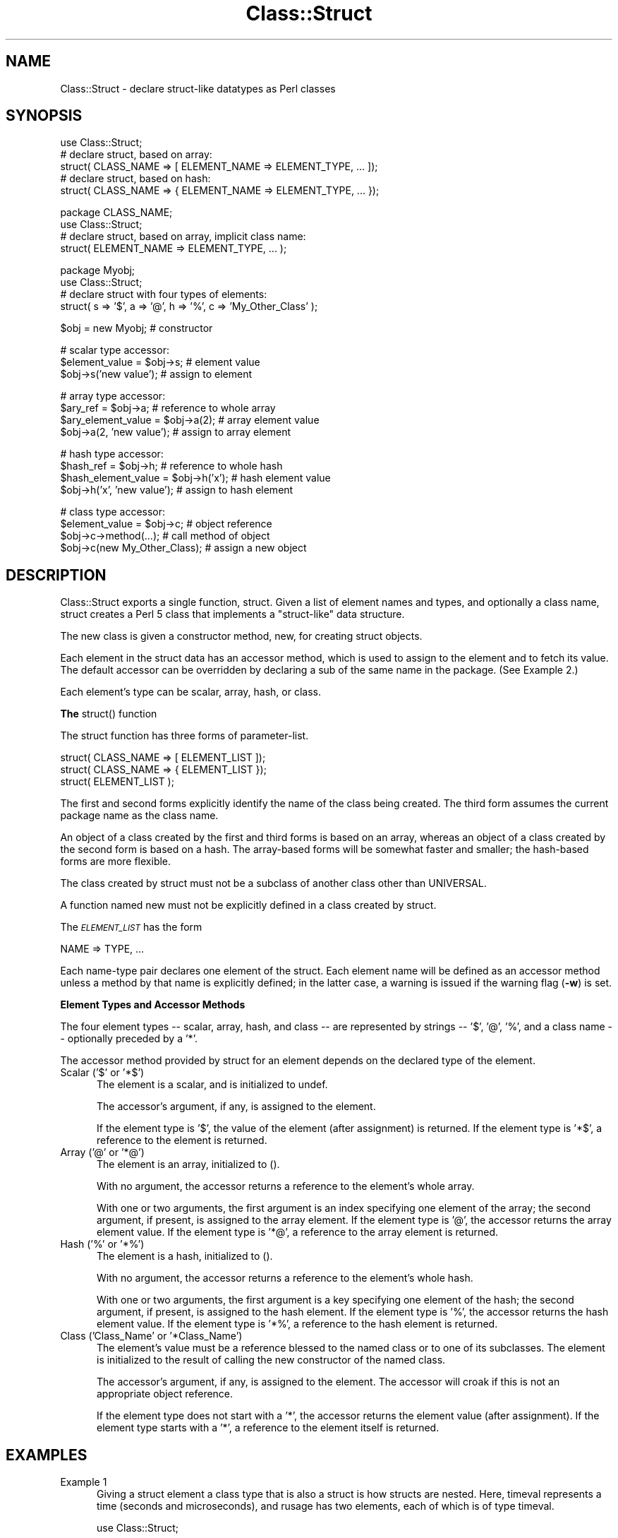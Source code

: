 .rn '' }`
''' $RCSfile$$Revision$$Date$
'''
''' $Log$
'''
.de Sh
.br
.if t .Sp
.ne 5
.PP
\fB\\$1\fR
.PP
..
.de Sp
.if t .sp .5v
.if n .sp
..
.de Ip
.br
.ie \\n(.$>=3 .ne \\$3
.el .ne 3
.IP "\\$1" \\$2
..
.de Vb
.ft CW
.nf
.ne \\$1
..
.de Ve
.ft R

.fi
..
'''
'''
'''     Set up \*(-- to give an unbreakable dash;
'''     string Tr holds user defined translation string.
'''     Bell System Logo is used as a dummy character.
'''
.tr \(*W-|\(bv\*(Tr
.ie n \{\
.ds -- \(*W-
.ds PI pi
.if (\n(.H=4u)&(1m=24u) .ds -- \(*W\h'-12u'\(*W\h'-12u'-\" diablo 10 pitch
.if (\n(.H=4u)&(1m=20u) .ds -- \(*W\h'-12u'\(*W\h'-8u'-\" diablo 12 pitch
.ds L" ""
.ds R" ""
'''   \*(M", \*(S", \*(N" and \*(T" are the equivalent of
'''   \*(L" and \*(R", except that they are used on ".xx" lines,
'''   such as .IP and .SH, which do another additional levels of
'''   double-quote interpretation
.ds M" """
.ds S" """
.ds N" """""
.ds T" """""
.ds L' '
.ds R' '
.ds M' '
.ds S' '
.ds N' '
.ds T' '
'br\}
.el\{\
.ds -- \(em\|
.tr \*(Tr
.ds L" ``
.ds R" ''
.ds M" ``
.ds S" ''
.ds N" ``
.ds T" ''
.ds L' `
.ds R' '
.ds M' `
.ds S' '
.ds N' `
.ds T' '
.ds PI \(*p
'br\}
.\"	If the F register is turned on, we'll generate
.\"	index entries out stderr for the following things:
.\"		TH	Title 
.\"		SH	Header
.\"		Sh	Subsection 
.\"		Ip	Item
.\"		X<>	Xref  (embedded
.\"	Of course, you have to process the output yourself
.\"	in some meaninful fashion.
.if \nF \{
.de IX
.tm Index:\\$1\t\\n%\t"\\$2"
..
.nr % 0
.rr F
.\}
.TH Class::Struct 3 "perl 5.004, patch 55" "25/Nov/97" "Perl Programmers Reference Guide"
.UC
.if n .hy 0
.if n .na
.ds C+ C\v'-.1v'\h'-1p'\s-2+\h'-1p'+\s0\v'.1v'\h'-1p'
.de CQ          \" put $1 in typewriter font
.ft CW
'if n "\c
'if t \\&\\$1\c
'if n \\&\\$1\c
'if n \&"
\\&\\$2 \\$3 \\$4 \\$5 \\$6 \\$7
'.ft R
..
.\" @(#)ms.acc 1.5 88/02/08 SMI; from UCB 4.2
.	\" AM - accent mark definitions
.bd B 3
.	\" fudge factors for nroff and troff
.if n \{\
.	ds #H 0
.	ds #V .8m
.	ds #F .3m
.	ds #[ \f1
.	ds #] \fP
.\}
.if t \{\
.	ds #H ((1u-(\\\\n(.fu%2u))*.13m)
.	ds #V .6m
.	ds #F 0
.	ds #[ \&
.	ds #] \&
.\}
.	\" simple accents for nroff and troff
.if n \{\
.	ds ' \&
.	ds ` \&
.	ds ^ \&
.	ds , \&
.	ds ~ ~
.	ds ? ?
.	ds ! !
.	ds /
.	ds q
.\}
.if t \{\
.	ds ' \\k:\h'-(\\n(.wu*8/10-\*(#H)'\'\h"|\\n:u"
.	ds ` \\k:\h'-(\\n(.wu*8/10-\*(#H)'\`\h'|\\n:u'
.	ds ^ \\k:\h'-(\\n(.wu*10/11-\*(#H)'^\h'|\\n:u'
.	ds , \\k:\h'-(\\n(.wu*8/10)',\h'|\\n:u'
.	ds ~ \\k:\h'-(\\n(.wu-\*(#H-.1m)'~\h'|\\n:u'
.	ds ? \s-2c\h'-\w'c'u*7/10'\u\h'\*(#H'\zi\d\s+2\h'\w'c'u*8/10'
.	ds ! \s-2\(or\s+2\h'-\w'\(or'u'\v'-.8m'.\v'.8m'
.	ds / \\k:\h'-(\\n(.wu*8/10-\*(#H)'\z\(sl\h'|\\n:u'
.	ds q o\h'-\w'o'u*8/10'\s-4\v'.4m'\z\(*i\v'-.4m'\s+4\h'\w'o'u*8/10'
.\}
.	\" troff and (daisy-wheel) nroff accents
.ds : \\k:\h'-(\\n(.wu*8/10-\*(#H+.1m+\*(#F)'\v'-\*(#V'\z.\h'.2m+\*(#F'.\h'|\\n:u'\v'\*(#V'
.ds 8 \h'\*(#H'\(*b\h'-\*(#H'
.ds v \\k:\h'-(\\n(.wu*9/10-\*(#H)'\v'-\*(#V'\*(#[\s-4v\s0\v'\*(#V'\h'|\\n:u'\*(#]
.ds _ \\k:\h'-(\\n(.wu*9/10-\*(#H+(\*(#F*2/3))'\v'-.4m'\z\(hy\v'.4m'\h'|\\n:u'
.ds . \\k:\h'-(\\n(.wu*8/10)'\v'\*(#V*4/10'\z.\v'-\*(#V*4/10'\h'|\\n:u'
.ds 3 \*(#[\v'.2m'\s-2\&3\s0\v'-.2m'\*(#]
.ds o \\k:\h'-(\\n(.wu+\w'\(de'u-\*(#H)/2u'\v'-.3n'\*(#[\z\(de\v'.3n'\h'|\\n:u'\*(#]
.ds d- \h'\*(#H'\(pd\h'-\w'~'u'\v'-.25m'\f2\(hy\fP\v'.25m'\h'-\*(#H'
.ds D- D\\k:\h'-\w'D'u'\v'-.11m'\z\(hy\v'.11m'\h'|\\n:u'
.ds th \*(#[\v'.3m'\s+1I\s-1\v'-.3m'\h'-(\w'I'u*2/3)'\s-1o\s+1\*(#]
.ds Th \*(#[\s+2I\s-2\h'-\w'I'u*3/5'\v'-.3m'o\v'.3m'\*(#]
.ds ae a\h'-(\w'a'u*4/10)'e
.ds Ae A\h'-(\w'A'u*4/10)'E
.ds oe o\h'-(\w'o'u*4/10)'e
.ds Oe O\h'-(\w'O'u*4/10)'E
.	\" corrections for vroff
.if v .ds ~ \\k:\h'-(\\n(.wu*9/10-\*(#H)'\s-2\u~\d\s+2\h'|\\n:u'
.if v .ds ^ \\k:\h'-(\\n(.wu*10/11-\*(#H)'\v'-.4m'^\v'.4m'\h'|\\n:u'
.	\" for low resolution devices (crt and lpr)
.if \n(.H>23 .if \n(.V>19 \
\{\
.	ds : e
.	ds 8 ss
.	ds v \h'-1'\o'\(aa\(ga'
.	ds _ \h'-1'^
.	ds . \h'-1'.
.	ds 3 3
.	ds o a
.	ds d- d\h'-1'\(ga
.	ds D- D\h'-1'\(hy
.	ds th \o'bp'
.	ds Th \o'LP'
.	ds ae ae
.	ds Ae AE
.	ds oe oe
.	ds Oe OE
.\}
.rm #[ #] #H #V #F C
.SH "NAME"
Class::Struct \- declare struct-like datatypes as Perl classes
.SH "SYNOPSIS"
.PP
.Vb 5
\&    use Class::Struct;
\&            # declare struct, based on array:
\&    struct( CLASS_NAME => [ ELEMENT_NAME => ELEMENT_TYPE, ... ]);
\&            # declare struct, based on hash:
\&    struct( CLASS_NAME => { ELEMENT_NAME => ELEMENT_TYPE, ... });
.Ve
.Vb 4
\&    package CLASS_NAME;
\&    use Class::Struct;
\&            # declare struct, based on array, implicit class name:
\&    struct( ELEMENT_NAME => ELEMENT_TYPE, ... );
.Ve
.Vb 4
\&    package Myobj;
\&    use Class::Struct;
\&            # declare struct with four types of elements:
\&    struct( s => '$', a => '@', h => '%', c => 'My_Other_Class' );
.Ve
.Vb 1
\&    $obj = new Myobj;               # constructor
.Ve
.Vb 3
\&                                    # scalar type accessor:
\&    $element_value = $obj->s;           # element value
\&    $obj->s('new value');               # assign to element
.Ve
.Vb 4
\&                                    # array type accessor:
\&    $ary_ref = $obj->a;                 # reference to whole array
\&    $ary_element_value = $obj->a(2);    # array element value
\&    $obj->a(2, 'new value');            # assign to array element
.Ve
.Vb 4
\&                                    # hash type accessor:
\&    $hash_ref = $obj->h;                # reference to whole hash
\&    $hash_element_value = $obj->h('x'); # hash element value
\&    $obj->h('x', 'new value');        # assign to hash element
.Ve
.Vb 4
\&                                    # class type accessor:
\&    $element_value = $obj->c;           # object reference
\&    $obj->c->method(...);               # call method of object
\&    $obj->c(new My_Other_Class);        # assign a new object
.Ve
.SH "DESCRIPTION"
\f(CWClass::Struct\fR exports a single function, \f(CWstruct\fR.
Given a list of element names and types, and optionally
a class name, \f(CWstruct\fR creates a Perl 5 class that implements
a \*(L"struct-like\*(R" data structure.
.PP
The new class is given a constructor method, \f(CWnew\fR, for creating
struct objects.
.PP
Each element in the struct data has an accessor method, which is
used to assign to the element and to fetch its value.  The
default accessor can be overridden by declaring a \f(CWsub\fR of the
same name in the package.  (See Example 2.)
.PP
Each element's type can be scalar, array, hash, or class.
.Sh "The \f(CWstruct()\fR function"
The \f(CWstruct\fR function has three forms of parameter-list.
.PP
.Vb 3
\&    struct( CLASS_NAME => [ ELEMENT_LIST ]);
\&    struct( CLASS_NAME => { ELEMENT_LIST });
\&    struct( ELEMENT_LIST );
.Ve
The first and second forms explicitly identify the name of the
class being created.  The third form assumes the current package
name as the class name.
.PP
An object of a class created by the first and third forms is
based on an array, whereas an object of a class created by the
second form is based on a hash. The array-based forms will be
somewhat faster and smaller; the hash-based forms are more
flexible.
.PP
The class created by \f(CWstruct\fR must not be a subclass of another
class other than \f(CWUNIVERSAL\fR.
.PP
A function named \f(CWnew\fR must not be explicitly defined in a class
created by \f(CWstruct\fR.
.PP
The \fI\s-1ELEMENT_LIST\s0\fR has the form
.PP
.Vb 1
\&    NAME => TYPE, ...
.Ve
Each name-type pair declares one element of the struct. Each
element name will be defined as an accessor method unless a
method by that name is explicitly defined; in the latter case, a
warning is issued if the warning flag (\fB\-w\fR) is set.
.Sh "Element Types and Accessor Methods"
The four element types -- scalar, array, hash, and class -- are
represented by strings -- \f(CW'$'\fR, \f(CW'@'\fR, \f(CW'%'\fR, and a class name --
optionally preceded by a \f(CW'*'\fR.
.PP
The accessor method provided by \f(CWstruct\fR for an element depends
on the declared type of the element.
.Ip "Scalar (\f(CW'$'\fR or \f(CW'*$'\fR)" 5
The element is a scalar, and is initialized to \f(CWundef\fR.
.Sp
The accessor's argument, if any, is assigned to the element.
.Sp
If the element type is \f(CW'$'\fR, the value of the element (after
assignment) is returned. If the element type is \f(CW'*$'\fR, a reference
to the element is returned.
.Ip "Array (\f(CW'@'\fR or \f(CW'*@'\fR)" 5
The element is an array, initialized to \f(CW()\fR.
.Sp
With no argument, the accessor returns a reference to the
element's whole array.
.Sp
With one or two arguments, the first argument is an index
specifying one element of the array; the second argument, if
present, is assigned to the array element.  If the element type
is \f(CW'@'\fR, the accessor returns the array element value.  If the
element type is \f(CW'*@'\fR, a reference to the array element is
returned.
.Ip "Hash (\f(CW'%'\fR or \f(CW'*%'\fR)" 5
The element is a hash, initialized to \f(CW()\fR.
.Sp
With no argument, the accessor returns a reference to the
element's whole hash.
.Sp
With one or two arguments, the first argument is a key specifying
one element of the hash; the second argument, if present, is
assigned to the hash element.  If the element type is \f(CW'%'\fR, the
accessor returns the hash element value.  If the element type is
\&\f(CW'*%'\fR, a reference to the hash element is returned.
.Ip "Class (\f(CW'Class_Name'\fR or \f(CW'*Class_Name'\fR)" 5
The element's value must be a reference blessed to the named
class or to one of its subclasses. The element is initialized to
the result of calling the \f(CWnew\fR constructor of the named class.
.Sp
The accessor's argument, if any, is assigned to the element. The
accessor will \f(CWcroak\fR if this is not an appropriate object
reference.
.Sp
If the element type does not start with a \f(CW'*'\fR, the accessor
returns the element value (after assignment). If the element type
starts with a \f(CW'*'\fR, a reference to the element itself is returned.
.SH "EXAMPLES"
.Ip "Example 1" 5
Giving a struct element a class type that is also a struct is how
structs are nested.  Here, \f(CWtimeval\fR represents a time (seconds and
microseconds), and \f(CWrusage\fR has two elements, each of which is of
type \f(CWtimeval\fR.
.Sp
.Vb 1
\&    use Class::Struct;
.Ve
.Vb 4
\&    struct( rusage => {
\&        ru_utime => timeval,  # seconds
\&        ru_stime => timeval,  # microseconds
\&    });
.Ve
.Vb 4
\&    struct( timeval => [
\&        tv_secs  => '$',
\&        tv_usecs => '$',
\&    ]);
.Ve
.Vb 3
\&        # create an object:
\&    my $t = new rusage;
\&        # $t->ru_utime and $t->ru_stime are objects of type timeval.
.Ve
.Vb 5
\&        # set $t->ru_utime to 100.0 sec and $t->ru_stime to 5.0 sec.
\&    $t->ru_utime->tv_secs(100);
\&    $t->ru_utime->tv_usecs(0);
\&    $t->ru_stime->tv_secs(5);
\&    $t->ru_stime->tv_usecs(0);
.Ve
.Ip "Example 2" 5
An accessor function can be redefined in order to provide
additional checking of values, etc.  Here, we want the \f(CWcount\fR
element always to be nonnegative, so we redefine the \f(CWcount\fR
accessor accordingly.
.Sp
.Vb 2
\&    package MyObj;
\&    use Class::Struct;
.Ve
.Vb 2
\&                # declare the struct
\&    struct ( 'MyObj', { count => '$', stuff => '%' } );
.Ve
.Vb 10
\&                # override the default accessor method for 'count'
\&    sub count {
\&        my $self = shift;
\&        if ( @_ ) {
\&            die 'count must be nonnegative' if $_[0] < 0;
\&            $self->{'count'} = shift;
\&            warn "Too many args to count" if @_;
\&        }
\&        return $self->{'count'};
\&    }
.Ve
.Vb 4
\&    package main;
\&    $x = new MyObj;
\&    print "\e$x->count(5) = ", $x->count(5), "\en";
\&                            # prints '$x->count(5) = 5'
.Ve
.Vb 2
\&    print "\e$x->count = ", $x->count, "\en";
\&                            # prints '$x->count = 5'
.Ve
.Vb 2
\&    print "\e$x->count(-5) = ", $x->count(-5), "\en";
\&                            # dies due to negative argument!
.Ve
.SH "Author and Modification History"
Renamed to \f(CWClass::Struct\fR and modified by Jim Miner, 1997-04-02.
.Sp
.Vb 8
\&    members() function removed.
\&    Documentation corrected and extended.
\&    Use of struct() in a subclass prohibited.
\&    User definition of accessor allowed.
\&    Treatment of '*' in element types corrected.
\&    Treatment of classes as element types corrected.
\&    Class name to struct() made optional.
\&    Diagnostic checks added.
.Ve
Originally \f(CWClass::Template\fR by Dean Roehrich.
.Sp
.Vb 19
\&    # Template.pm   --- struct/member template builder
\&    #   12mar95
\&    #   Dean Roehrich
\&    #
\&    # changes/bugs fixed since 28nov94 version:
\&    #  - podified
\&    # changes/bugs fixed since 21nov94 version:
\&    #  - Fixed examples.
\&    # changes/bugs fixed since 02sep94 version:
\&    #  - Moved to Class::Template.
\&    # changes/bugs fixed since 20feb94 version:
\&    #  - Updated to be a more proper module.
\&    #  - Added "use strict".
\&    #  - Bug in build_methods, was using @var when @$var needed.
\&    #  - Now using my() rather than local().
\&    #
\&    # Uses perl5 classes to create nested data types.
\&    # This is offered as one implementation of Tom Christiansen's "structs.pl"
\&    # idea.
.Ve

.rn }` ''
.IX Title "Class::Struct 3"
.IX Name "Class::Struct - declare struct-like datatypes as Perl classes"

.IX Header "NAME"

.IX Header "SYNOPSIS"

.IX Header "DESCRIPTION"

.IX Subsection "The \f(CWstruct()\fR function"

.IX Subsection "Element Types and Accessor Methods"

.IX Item "Scalar (\f(CW'$'\fR or \f(CW'*$'\fR)"

.IX Item "Array (\f(CW'@'\fR or \f(CW'*@'\fR)"

.IX Item "Hash (\f(CW'%'\fR or \f(CW'*%'\fR)"

.IX Item "Class (\f(CW'Class_Name'\fR or \f(CW'*Class_Name'\fR)"

.IX Header "EXAMPLES"

.IX Item "Example 1"

.IX Item "Example 2"

.IX Header "Author and Modification History"

